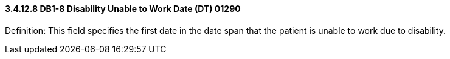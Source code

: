 ==== *3.4.12.8* DB1-8 Disability Unable to Work Date (DT) 01290

Definition: This field specifies the first date in the date span that the patient is unable to work due to disability.

